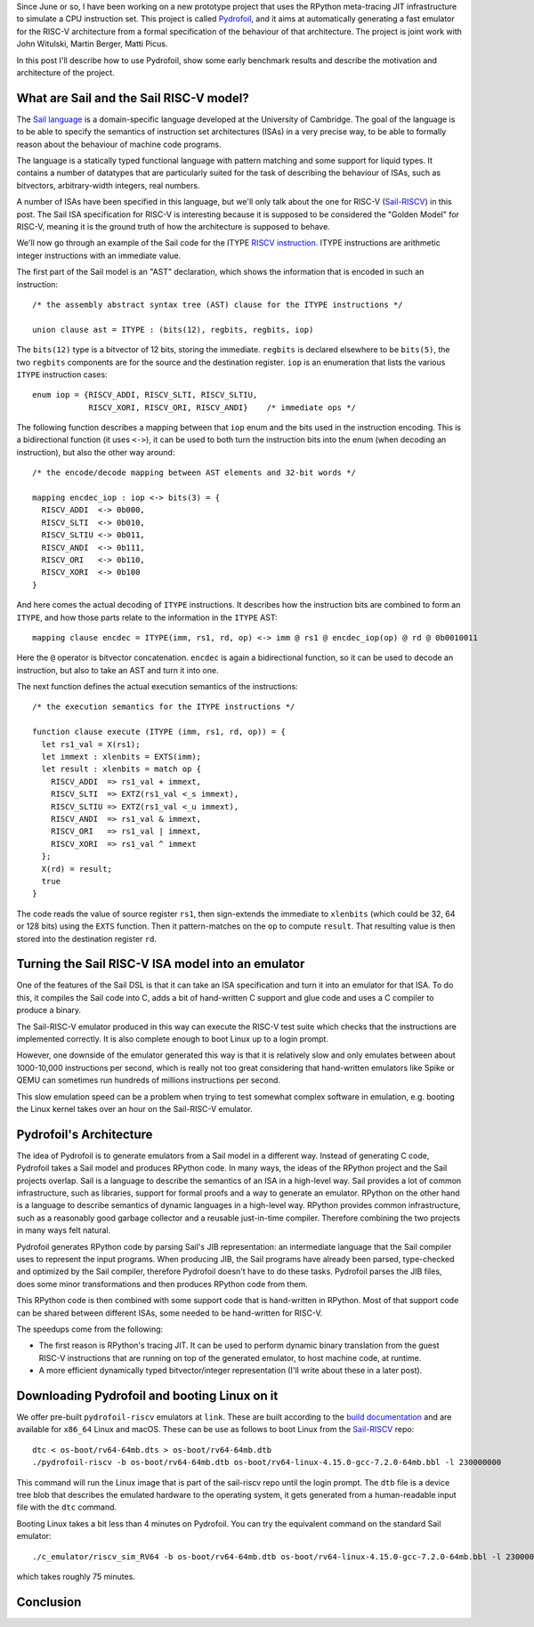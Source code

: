 .. title: Pydrofoil: Fast jitting RISC-V emulators with the PyPy JIT
.. slug: pydrofoil-riscv-emulators
.. date: 2022-12-23 18:00:00 UTC
.. tags: jit, riscv, sail
.. category:
.. link:
.. description:
.. type: rest
.. author: Carl Friedrich Bolz-Tereick

Since June or so, I have been working on a new prototype project that uses the
RPython meta-tracing JIT infrastructure to simulate a CPU instruction set. This
project is called Pydrofoil_,
and it aims at automatically generating a fast emulator for the RISC-V
architecture from a formal specification of the behaviour of that architecture.
The project is joint work with John Witulski, Martin Berger, Matti Picus.

In this post I'll describe how to use Pydrofoil, show some early benchmark
results and describe the motivation and architecture of the project.


What are Sail and the Sail RISC-V model?
========================================

The `Sail language`_ is a domain-specific language developed at the University
of Cambridge. The goal of the language is to be able to specify the semantics of
instruction set architectures (ISAs) in a very precise way, to be able to formally
reason about the behaviour of machine code programs. 

The language is a statically typed functional language with pattern matching and
some support for liquid types. It contains a number of datatypes that are
particularly suited for the task of describing the behaviour of ISAs, such as
bitvectors, arbitrary-width integers, real numbers.

A number of ISAs have been specified in this language, but we'll only talk about
the one for RISC-V (Sail-RISCV_) in this post. The Sail ISA specification for
RISC-V is interesting because it is supposed to be considered the "Golden
Model" for RISC-V, meaning it is the ground truth of how the architecture is
supposed to behave.

We'll now go through an example of the Sail code for the ITYPE `RISCV
instruction`_. ITYPE instructions are arithmetic integer instructions with an
immediate value.

The first part of the Sail model is an "AST" declaration, which shows the
information that is encoded in such an instruction::

    /* the assembly abstract syntax tree (AST) clause for the ITYPE instructions */

    union clause ast = ITYPE : (bits(12), regbits, regbits, iop)

The ``bits(12)`` type is a bitvector of 12 bits, storing the immediate.
``regbits`` is declared elsewhere to be ``bits(5)``, the two ``regbits``
components are for the source and the destination register. ``iop`` is an
enumeration that lists the various ``ITYPE`` instruction cases::

    enum iop = {RISCV_ADDI, RISCV_SLTI, RISCV_SLTIU,
                RISCV_XORI, RISCV_ORI, RISCV_ANDI}    /* immediate ops */

The following function describes a mapping between that ``iop`` enum and the
bits used in the instruction encoding. This is a bidirectional function (it uses
``<->``), it can be used to both turn the instruction bits into the enum (when
decoding an instruction), but also the other way around::

    /* the encode/decode mapping between AST elements and 32-bit words */

    mapping encdec_iop : iop <-> bits(3) = {
      RISCV_ADDI  <-> 0b000,
      RISCV_SLTI  <-> 0b010,
      RISCV_SLTIU <-> 0b011,
      RISCV_ANDI  <-> 0b111,
      RISCV_ORI   <-> 0b110,
      RISCV_XORI  <-> 0b100
    }

And here comes the actual decoding of ``ITYPE`` instructions. It describes how
the instruction bits are combined to form an ``ITYPE``, and how those parts
relate to the information in the ``ITYPE`` AST::

    mapping clause encdec = ITYPE(imm, rs1, rd, op) <-> imm @ rs1 @ encdec_iop(op) @ rd @ 0b0010011

Here the ``@`` operator is bitvector concatenation. ``encdec`` is again a
bidirectional function, so it can be used to decode an instruction, but also to
take an AST and turn it into one.

The next function defines the actual execution semantics of the instructions::

    /* the execution semantics for the ITYPE instructions */

    function clause execute (ITYPE (imm, rs1, rd, op)) = {
      let rs1_val = X(rs1);
      let immext : xlenbits = EXTS(imm);
      let result : xlenbits = match op {
        RISCV_ADDI  => rs1_val + immext,
        RISCV_SLTI  => EXTZ(rs1_val <_s immext),
        RISCV_SLTIU => EXTZ(rs1_val <_u immext),
        RISCV_ANDI  => rs1_val & immext,
        RISCV_ORI   => rs1_val | immext,
        RISCV_XORI  => rs1_val ^ immext
      };
      X(rd) = result;
      true
    }

The code reads the value of source register ``rs1``, then sign-extends the
immediate to ``xlenbits`` (which could be 32, 64 or 128 bits) using the ``EXTS``
function. Then it pattern-matches on the ``op`` to compute ``result``. That
resulting value is then stored into the destination register ``rd``.


Turning the Sail RISC-V ISA model into an emulator
===========================================================

One of the features of the Sail DSL is that it can take an ISA specification and
turn it into an emulator for that ISA. To do this, it compiles the Sail code
into C, adds a bit of hand-written C support and glue code and uses a C compiler
to produce a binary.

The Sail-RISC-V emulator produced in this way can execute the RISC-V test suite
which checks that the instructions are implemented correctly. It is also
complete enough to boot Linux up to a login prompt.

However, one downside of the emulator generated this way is that it is
relatively slow and only emulates between about 1000-10,000 instructions per
second, which is really not too great considering that hand-written emulators
like Spike or QEMU can sometimes run hundreds of millions instructions per second.

This slow emulation speed can be a problem when trying to test somewhat complex
software in emulation, e.g. booting the Linux kernel takes over an hour on the
Sail-RISC-V emulator.

.. comment_::
  The Sail-RISCV website claims "This enables one to boot Linux in about 4
  minutes, and FreeBSD in about 2 minutes. Memory usage for the C emulator when
  booting Linux is approximately 140MB. That is very different from "over an
  hour"

Pydrofoil's Architecture
===========================================================

The idea of Pydrofoil is to generate emulators from a Sail model in a different
way. Instead of generating C code, Pydrofoil takes a Sail
model and produces RPython code. In many ways, the ideas of the RPython project
and the Sail projects overlap. Sail is a language to describe the semantics of
an ISA in a high-level way. Sail provides a lot of common infrastructure, such
as libraries, support for formal proofs and a way to generate an emulator.
RPython on the other hand is a language to describe semantics of dynamic
languages in a high-level way. RPython provides common infrastructure, such as a
reasonably good garbage collector and a reusable just-in-time compiler.
Therefore combining the two projects in many ways felt natural.

Pydrofoil generates RPython code by parsing Sail's JIB representation:
an intermediate language that the Sail compiler uses to represent the input
programs. When producing JIB, the Sail programs have already been parsed,
type-checked and optimized by the Sail compiler, therefore Pydrofoil doesn't
have to do these tasks. Pydrofoil parses the JIB files, does some minor
transformations and then produces RPython code from them.

This RPython code is then combined with some support code that is hand-written
in RPython. Most of that support code can be shared between different ISAs, some
needed to be hand-written for RISC-V.

The speedups come from the following:

- The first reason is RPython's tracing JIT. It can be
  used to perform dynamic binary translation from the guest RISC-V instructions
  that are running on top of the generated emulator, to host machine code, at
  runtime.

- A more efficient dynamically typed bitvector/integer representation (I'll
  write about these in a later post).

Downloading Pydrofoil and booting Linux on it
===========================================================

We offer pre-built ``pydrofoil-riscv`` emulators at ``link``. These are built
according to the `build documentation`_ and are available for ``x86_64`` Linux
and macOS. These can be use as follows to boot Linux from the `Sail-RISCV`_
repo::

    dtc < os-boot/rv64-64mb.dts > os-boot/rv64-64mb.dtb
    ./pydrofoil-riscv -b os-boot/rv64-64mb.dtb os-boot/rv64-linux-4.15.0-gcc-7.2.0-64mb.bbl -l 230000000

This command will run the Linux image that is part of the sail-riscv repo until
the login prompt. The ``dtb`` file is a device tree blob that describes the
emulated hardware to the operating system, it gets generated from a
human-readable input file with the ``dtc`` command.

Booting Linux takes a bit less than 4 minutes on Pydrofoil. You can try the
equivalent command on the standard Sail emulator::

    ./c_emulator/riscv_sim_RV64 -b os-boot/rv64-64mb.dtb os-boot/rv64-linux-4.15.0-gcc-7.2.0-64mb.bbl -l 230000000 -V

which takes roughly 75 minutes.


Conclusion
===========================================================



.. _Pydrofoil: https://docs.pydrofoil.org
.. _`Sail language`: https://github.com/riscv/sail-riscv#what-is-sail
.. _`Sail-RISCV`: https://github.com/riscv/sail-riscv#riscv-sail-model
.. _`RISCV instruction`: https://github.com/riscv/sail-riscv#example-risc-v-instruction-specifications
.. _`build documentation`: https://docs.pydrofoil.org/en/latest/building_pydrofoil.html
